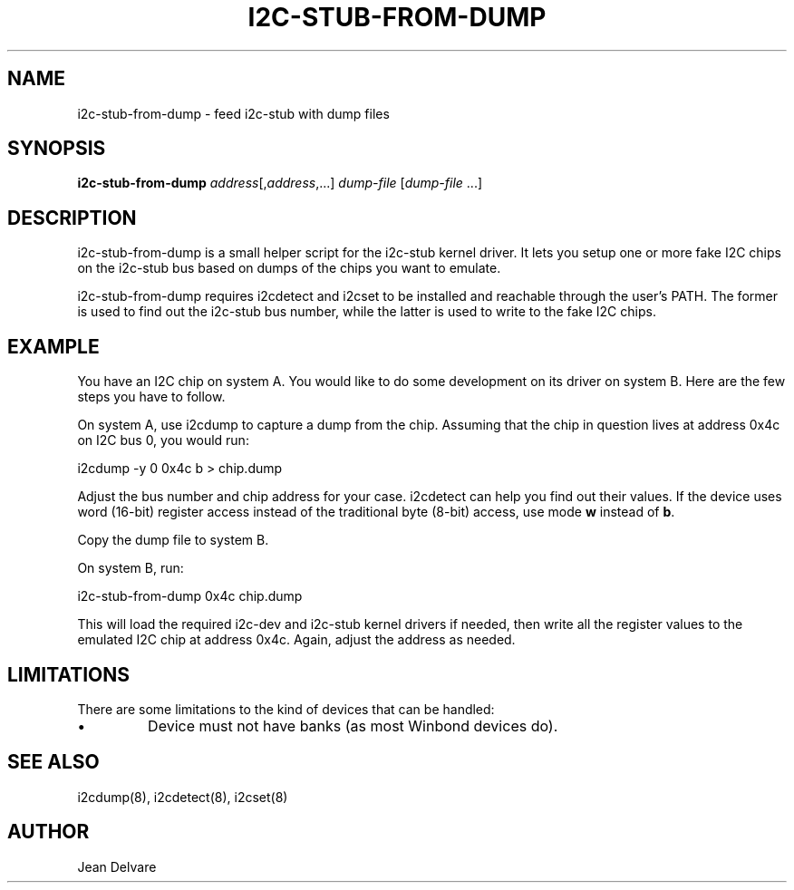 .TH I2C-STUB-FROM-DUMP 8 "March 2010"
.SH NAME
i2c-stub-from-dump \- feed i2c-stub with dump files

.SH SYNOPSIS
.B i2c-stub-from-dump 
.IR address [, address ,...]
.IR dump-file " [" dump-file " ...]"

.SH DESCRIPTION
i2c-stub-from-dump is a small helper script for the i2c-stub kernel driver.
It lets you setup one or more fake I2C chips on the i2c-stub bus based on
dumps of the chips you want to emulate.

i2c-stub-from-dump requires i2cdetect and i2cset to be installed and
reachable through the user's PATH. The former is used to find out the i2c-stub
bus number, while the latter is used to write to the fake I2C chips.

.SH EXAMPLE
You have an I2C chip on system A. You would like to do some development on its
driver on system B. Here are the few steps you have to follow.

On system A, use i2cdump to capture a dump from the chip. Assuming that the
chip in question lives at address 0x4c on I2C bus 0, you would run:

        i2cdump -y 0 0x4c b > chip.dump

Adjust the bus number and chip address for your case. i2cdetect can help
you find out their values. If the device uses word (16-bit) register
access instead of the traditional byte (8-bit) access, use mode \fBw\fR
instead of \fBb\fR.

Copy the dump file to system B.

On system B, run:

        i2c-stub-from-dump 0x4c chip.dump

This will load the required i2c-dev and i2c-stub kernel drivers if needed,
then write all the register values to the emulated I2C chip at address 0x4c.
Again, adjust the address as needed.

.SH LIMITATIONS
There are some limitations to the kind of devices that can be handled:
.IP \(bu
Device must not have banks (as most Winbond devices do).

.SH SEE ALSO
i2cdump(8), i2cdetect(8), i2cset(8)

.SH AUTHOR
Jean Delvare
